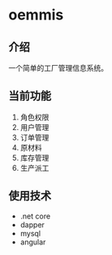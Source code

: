 * oemmis
** 介绍
一个简单的工厂管理信息系统。
** 当前功能
1. 角色权限
2. 用户管理
3. 订单管理
4. 原材料
5. 库存管理
6. 生产派工
** 使用技术
- .net core
- dapper
- mysql
- angular
